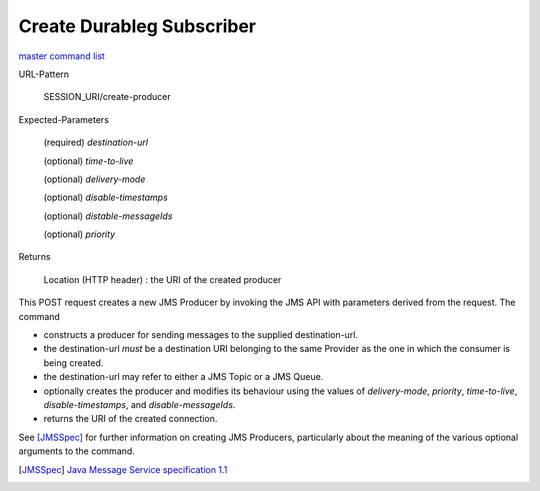 ==========================
Create Durableg Subscriber
==========================

`master command list`_

URL-Pattern

  SESSION_URI/create-producer

Expected-Parameters 

  (required) *destination-url*

  (optional) *time-to-live*

  (optional) *delivery-mode*

  (optional) *disable-timestamps*

  (optional) *distable-messageIds*

  (optional) *priority*
  
Returns

  Location (HTTP header) : the URI of the created producer

This POST request creates a new JMS Producer by invoking the JMS API
with parameters derived from the request.  The command

* constructs a producer for sending messages to the supplied
  destination-url.

* the destination-url *must* be a destination URI belonging to the
  same Provider as the one in which the consumer is being created.

* the destination-url may refer to either a JMS Topic or a JMS Queue.

* optionally creates the producer and modifies its behaviour using the
  values of *delivery-mode*, *priority*, *time-to-live*,
  *disable-timestamps*, and *disable-messageIds*.

* returns the URI of the created connection.

See [JMSSpec]_ for further information on creating JMS Producers,
particularly about the meaning of the various optional arguments to
the command.

.. _master command list: ./master-command-list.html
.. [JMSSpec] `Java Message Service specification 1.1
   <http://java.sun.com/products/jms/docs.html>`_